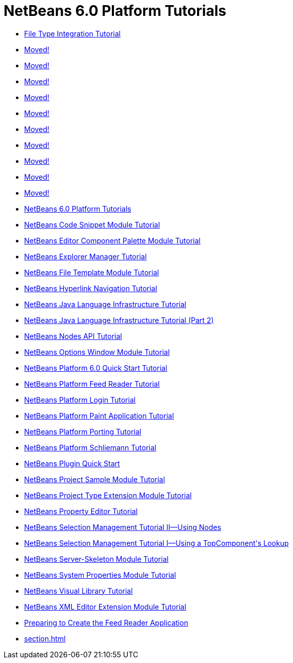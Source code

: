 // 
//     Licensed to the Apache Software Foundation (ASF) under one
//     or more contributor license agreements.  See the NOTICE file
//     distributed with this work for additional information
//     regarding copyright ownership.  The ASF licenses this file
//     to you under the Apache License, Version 2.0 (the
//     "License"); you may not use this file except in compliance
//     with the License.  You may obtain a copy of the License at
// 
//       http://www.apache.org/licenses/LICENSE-2.0
// 
//     Unless required by applicable law or agreed to in writing,
//     software distributed under the License is distributed on an
//     "AS IS" BASIS, WITHOUT WARRANTIES OR CONDITIONS OF ANY
//     KIND, either express or implied.  See the License for the
//     specific language governing permissions and limitations
//     under the License.
//

= NetBeans 6.0 Platform Tutorials
:jbake-type: tutorial
:jbake-tags: tutorials
:markup-in-source: verbatim,quotes,macros
:jbake-status: published
:toc: left
:toc-title:
:description: NetBeans 6.0 Platform Tutorials

- link:nbm-filetype.html[File Type Integration Tutorial]
- link:nbm-povray-4.html[Moved!]
- link:nbm-povray-1.html[Moved!]
- link:nbm-povray-3.html[Moved!]
- link:nbm-povray-10.html[Moved!]
- link:nbm-povray-8.html[Moved!]
- link:nbm-povray-5.html[Moved!]
- link:nbm-povray-2.html[Moved!]
- link:nbm-povray-9.html[Moved!]
- link:nbm-povray-7.html[Moved!]
- link:nbm-povray-6.html[Moved!]
- link:index.html[NetBeans 6.0 Platform Tutorials]
- link:nbm-palette-api1.html[NetBeans Code Snippet Module Tutorial]
- link:nbm-palette-api2.html[NetBeans Editor Component Palette Module Tutorial]
- link:nbm-explorer-manager.html[NetBeans Explorer Manager Tutorial]
- link:nbm-filetemplates.html[NetBeans File Template Module Tutorial]
- link:nbm-hyperlink.html[NetBeans Hyperlink Navigation Tutorial]
- link:nbm-copyfqn.html[NetBeans Java Language Infrastructure Tutorial]
- link:nbm-whichelement.html[NetBeans Java Language Infrastructure Tutorial (Part 2)]
- link:nbm-nodesapi2.html[NetBeans Nodes API Tutorial]
- link:nbm-options.html[NetBeans Options Window Module Tutorial]
- link:nbm-htmleditor.html[NetBeans Platform 6.0 Quick Start Tutorial]
- link:nbm-feedreader.html[NetBeans Platform Feed Reader Tutorial]
- link:nbm-login.html[NetBeans Platform Login Tutorial]
- link:nbm-paintapp.html[NetBeans Platform Paint Application Tutorial]
- link:nbm-porting-basic.html[NetBeans Platform Porting Tutorial]
- link:nbm-prolog.html[NetBeans Platform Schliemann Tutorial]
- link:nbm-google.html[NetBeans Plugin Quick Start]
- link:nbm-projectsamples.html[NetBeans Project Sample Module Tutorial]
- link:nbm-projectextension.html[NetBeans Project Type Extension Module Tutorial]
- link:nbm-property-editors.html[NetBeans Property Editor Tutorial]
- link:nbm-selection-2.html[NetBeans Selection Management Tutorial II—Using Nodes]
- link:nbm-selection-1.html[NetBeans Selection Management Tutorial I—Using a TopComponent&#39;s Lookup]
- link:nbm-server-plugin.html[NetBeans Server-Skeleton Module Tutorial]
- link:nbm-nodesapi.html[NetBeans System Properties Module Tutorial]
- link:nbm-visual_library.html[NetBeans Visual Library Tutorial]
- link:nbm-xmleditor.html[NetBeans XML Editor Extension Module Tutorial]
- link:nbm-feedreader_background.html[Preparing to Create the Feed Reader Application]
- link:section.html[]



